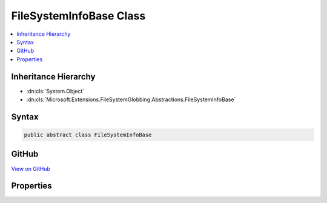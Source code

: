 

FileSystemInfoBase Class
========================



.. contents:: 
   :local:







Inheritance Hierarchy
---------------------


* :dn:cls:`System.Object`
* :dn:cls:`Microsoft.Extensions.FileSystemGlobbing.Abstractions.FileSystemInfoBase`








Syntax
------

.. code-block:: csharp

   public abstract class FileSystemInfoBase





GitHub
------

`View on GitHub <https://github.com/aspnet/apidocs/blob/master/aspnet/filesystem/src/Microsoft.Extensions.FileSystemGlobbing/Abstractions/FileSystemInfoBase.cs>`_





.. dn:class:: Microsoft.Extensions.FileSystemGlobbing.Abstractions.FileSystemInfoBase

Properties
----------

.. dn:class:: Microsoft.Extensions.FileSystemGlobbing.Abstractions.FileSystemInfoBase
    :noindex:
    :hidden:

    
    .. dn:property:: Microsoft.Extensions.FileSystemGlobbing.Abstractions.FileSystemInfoBase.FullName
    
        
        :rtype: System.String
    
        
        .. code-block:: csharp
    
           public abstract string FullName { get; }
    
    .. dn:property:: Microsoft.Extensions.FileSystemGlobbing.Abstractions.FileSystemInfoBase.Name
    
        
        :rtype: System.String
    
        
        .. code-block:: csharp
    
           public abstract string Name { get; }
    
    .. dn:property:: Microsoft.Extensions.FileSystemGlobbing.Abstractions.FileSystemInfoBase.ParentDirectory
    
        
        :rtype: Microsoft.Extensions.FileSystemGlobbing.Abstractions.DirectoryInfoBase
    
        
        .. code-block:: csharp
    
           public abstract DirectoryInfoBase ParentDirectory { get; }
    


